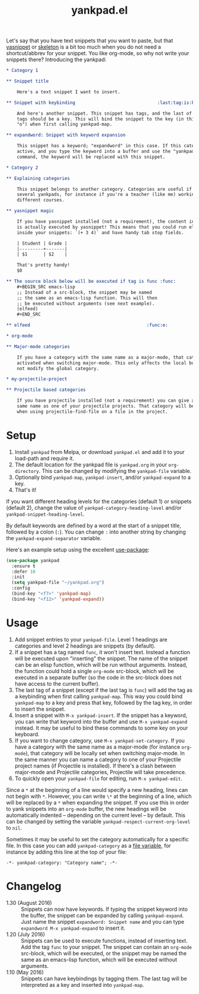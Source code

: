 #+TITLE:yankpad.el [[http://melpa.org/#/yankpad][file:http://melpa.org/packages/yankpad-badge.svg]]

Let's say that you have text snippets that you want to paste, but that [[http://capitaomorte.github.io/yasnippet/][yasnippet]]
or [[https://www.emacswiki.org/emacs/SkeletonMode][skeleton]] is a bit too much when you do not need a shortcut/abbrev for your
snippet. You like org-mode, so why not write your snippets there? Introducing
the yankpad:

#+BEGIN_SRC org
  ,* Category 1

  ,** Snippet title

      Here's a text snippet I want to insert.

  ,** Snippet with keybinding                               :last:tag:is:key:o:

      And here's another snippet. This snippet has tags, and the last of these
      tags should be a key. This will bind the snippet to the key (in this case
      "o") when first calling yankpad-map.

  ,** expandword: Snippet with keyword expansion

      This snippet has a keyword; "expandword" in this case. If this category is
      active, and you type the keyword into a buffer and use the "yankpad-expand"
      command, the keyword will be replaced with this snippet.

  ,* Category 2

  ,** Explaining categories

      This snippet belongs to another category. Categories are useful if you need
      several yankpads, for instance if you're a teacher (like me) working with
      different courses.

  ,** yasnippet magic

      If you have yasnippet installed (not a requirement), the content in each snippet
      is actually executed by yasnippet! This means that you could run elisp
      inside your snippets: `(+ 3 4)` and have handy tab stop fields.

      | Student | Grade |
      |---------+-------|
      | $1      | $2    |

      That's pretty handy!
      $0

  ,** The source block below will be executed if tag is func :func:
      ,#+BEGIN_SRC emacs-lisp
      ;; Instead of a src-block, the snippet may be named
      ;; the same as an emacs-lisp function. This will then
      ;; be executed without arguments (see next example).
      (elfeed)
      ,#+END_SRC

  ,** elfeed                                            :func:e:

  ,* org-mode

  ,** Major-mode categories

      If you have a category with the same name as a major-mode, that category will be
      activated when switching major-mode. This only affects the local buffer and does
      not modify the global category.

  ,* my-projectile-project

  ,** Projectile based categories

      If you have projectile installed (not a requirement) you can give a category the
      same name as one of your projectile projects. That category will be activated
      when using projectile-find-file on a file in the project.
#+END_SRC

* Setup

1. Install =yankpad= from Melpa, or download =yankpad.el= and add it to your load-path and require it.
2. The default location for the yankpad file is =yankpad.org= in your =org-directory=. This can be changed by modifying the =yankpad-file= variable.
3. Optionally bind =yankpad-map=, =yankpad-insert=, and/or =yankpad-expand= to a key.
4. That's it!

If you want different heading levels for the categories (default 1) or snippets (default 2), change the value of =yankpad-category-heading-level= and/or =yankpad-snippet-heading-level=.

By default keywords are defined by a word at the start of a snippet title, followed by a colon (=:=). You can change =:= into another string by changing the =yankpad-expand-separator= variable.

Here's an example setup using the excellent [[https://github.com/jwiegley/use-package][use-package]]:

#+BEGIN_SRC emacs-lisp
  (use-package yankpad
    :ensure t
    :defer 10
    :init
    (setq yankpad-file "~/yankpad.org")
    :config
    (bind-key "<f7>" 'yankpad-map)
    (bind-key "<f12>" 'yankpad-expand))
#+END_SRC

* Usage

1. Add snippet entries to your =yankpad-file=. Level 1 headings are categories and level 2 headings are snippets (by default).
2. If a snippet has a tag named =func=, it won't insert text. Instead a function will be executed upon "inserting" the snippet. The name of the snippet can be an elisp function, which will be run without arguments. Instead, the function could hold a single =org-mode= src-block, which will be executed in a separate buffer (so the code in the src-block does not have access to the current buffer).
3. The last tag of a snippet (except if the last tag is =func=) will add the tag as a keybinding when first calling =yankpad-map=. This way you could bind =yankpad-map= to a key and press that key, followed by the tag key, in order to insert the snippet.
4. Insert a snippet with =M-x yankpad-insert=. If the snippet has a keyword, you can write that keyword into the buffer and use =M-x yankpad-expand= instead. It may be useful to bind these commands to some key on your keyboard.
5. If you want to change category, use =M-x yankpad-set-category=. If you have a category with the same name as a major-mode (for instance =org-mode=), that category will be locally set when switching major-mode. In the same manner you can name a category to one of your Projectile project names (if Projectile is installed). If there's a clash between major-mode and Projectile categories, Projectile will take precedence.
6. To quickly open your =yankpad-file= for editing, run =M-x yankpad-edit=.

Since a =*= at the beginning of a line would specify a new heading, lines can not begin with =*=. However, you can write =\*= at the beginning of a line, which will be replaced by a =*= when expanding the snippet. If you use this in order to yank snippets into an =org-mode= buffer, the new headings will be automatically indented -- depending on the current level -- by default. This can be changed by setting the variable =yankpad-respect-current-org-level= to =nil=.

Sometimes it may be useful to set the category automatically for a specific file. In this case you can add =yankpad-category= as a [[https://www.gnu.org/software/emacs/manual/html_node/emacs/Specifying-File-Variables.html][file variable]], for instance by adding this line at the top of your file:

#+BEGIN_SRC
-*- yankpad-category: "Category name"; -*-
#+END_SRC

* Changelog

- 1.30 (August 2016) :: Snippets can now have keywords. If typing the snippet keyword into the buffer, the snippet can be expanded by calling =yankpad-expand=. Just name the snippet =expandword: Snippet name= and you can type =expandword M-x yankpad-expand= to insert it.
- 1.20 (July 2016) :: Snippets can be used to execute functions, instead of inserting text. Add the tag =func= to your snippet. The snippet can contain an =org-mode= src-block, which will be executed, or the snippet may be named the same as an emacs-lisp function, which will be executed without arguments.
- 1.10 (May 2016) :: Snippets can have keybindings by tagging them. The last tag will be interpreted as a key and inserted into =yankpad-map=.

